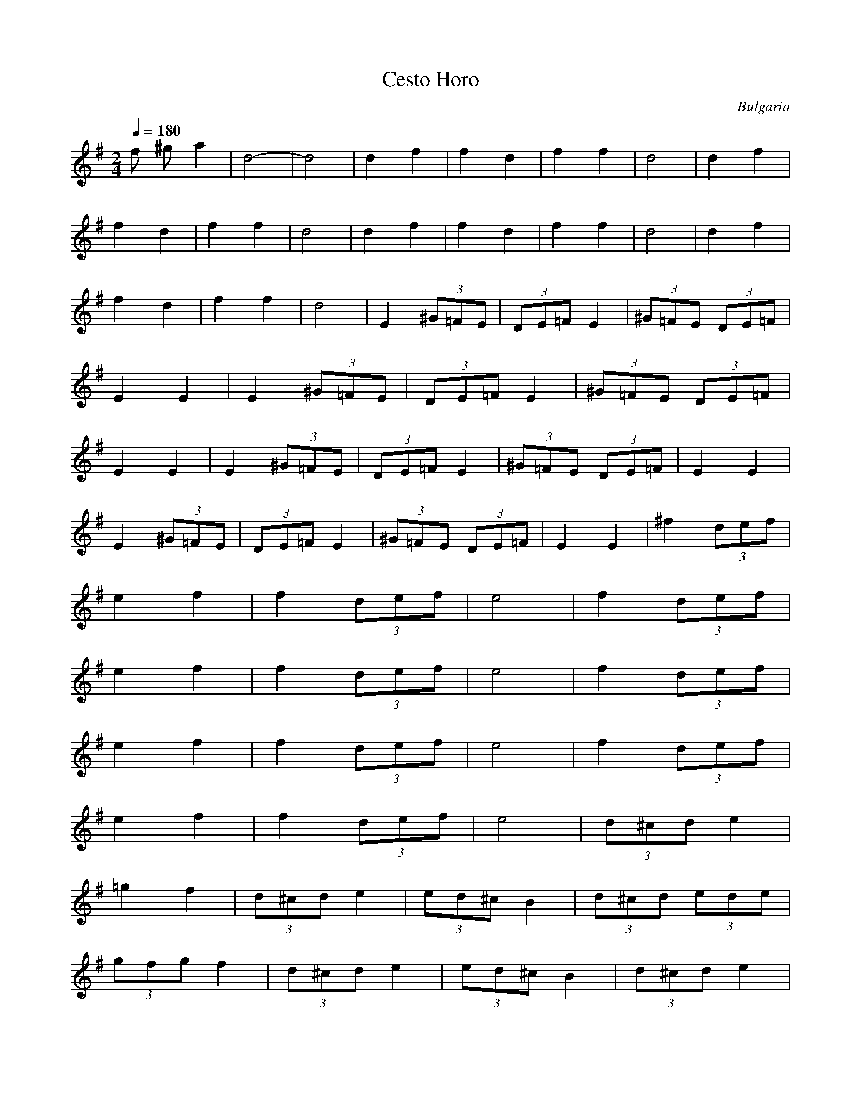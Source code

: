 X: 53
T: Cesto Horo
O: Bulgaria
M: 2/4
L: 1/16
Q:1/4=180
K:G % 1 sharps
%%MIDI drum dzdz 40 40
%%MIDI drumon
%%MIDI program 68
 f2 ^g2 a4            | d8-                  | d8          | d4 f4              |\
 f4 d4                | f4 f4                | d8          | d4 f4              |
 f4 d4                | f4 f4                | d8          | d4 f4              |\
 f4 d4                | f4 f4                | d8          | d4 f4              |
 f4 d4                | f4 f4                | d8          | E4  (3^G2=F2E2     |\
 (3D2E2=F2 E4         | (3^G2=F2E2  (3D2E2=F2|\
 E4 E4                | E4  (3^G2=F2E2       |\
 (3D2E2=F2 E4         | (3^G2=F2E2  (3D2E2=F2|\
 E4 E4                |\
 E4  (3^G2=F2E2       | (3D2E2=F2 E4         | \
 (3^G2=F2E2  (3D2E2=F2| E4 E4                |
 E4  (3^G2=F2E2       | (3D2E2=F2 E4         | \
 (3^G2=F2E2  (3D2E2=F2| E4 E4                | \
 ^f4  (3d2e2f2        |
 e4 f4                | f4  (3d2e2f2         | e8          | f4  (3d2e2f2       |
 e4 f4                | f4  (3d2e2f2         | e8          | f4  (3d2e2f2       |
 e4 f4                | f4  (3d2e2f2         | e8          | f4  (3d2e2f2       |
 e4 f4                | f4  (3d2e2f2         | e8          | (3d2^c2d2 e4       |
 =g4 f4               | (3d2^c2d2 e4         | (3e2d2^c2 B4| (3d2^c2d2  (3e2d2e2|
 (3g2f2g2 f4          | (3d2^c2d2 e4         | (3e2d2^c2 B4| (3d2^c2d2 e4       |
 g4 f4                | (3d2^c2d2 e4         | (3e2d2^c2 B4| (3d2^c2d2  (3e2d2e2|
 (3g2f2g2 f4          | (3d2^c2d2 e4         | (3e2d2^c2 B4| E4  (3^G2=F2E2     |
 (3D2E2=F2 E4         | (3^G2=F2E2  (3D2E2=F2| E4 E4       | E4  (3^G2=F2E2     |
 (3D2E2=F2 E4         | (3^G2=F2E2  (3D2E2=F2| E4 E4       | E4  (3^G2=F2E2     |
 (3D2E2=F2 E4         | (3^G2=F2E2  (3D2E2=F2| E4 E4       | E4  (3^G2=F2E2     |
 (3D2E2=F2 E4         | (3^G2=F2E2  (3D2E2=F2| E4 E4       |
